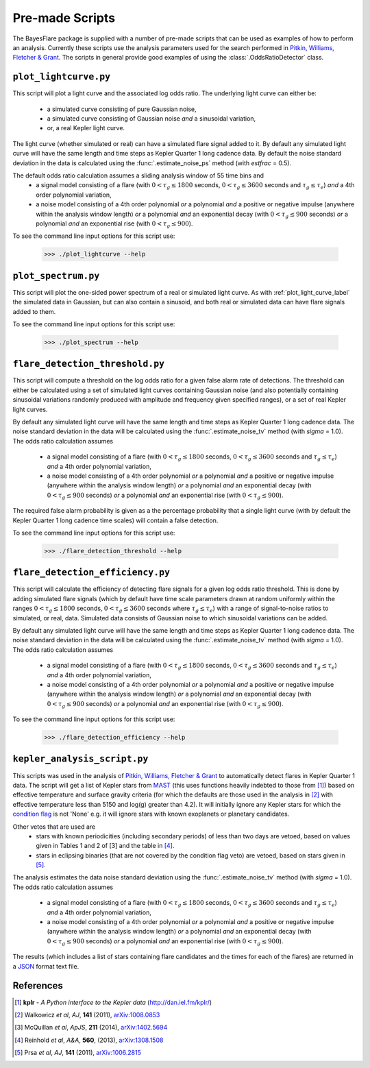 Pre-made Scripts
================

The BayesFlare package is supplied with a number of pre-made scripts that can be
used as examples of how to perform an analysis. Currently these scripts use the
analysis parameters used for the search performed in `Pitkin, Williams, Fletcher & Grant <http://arxiv.org/abs/14XX.XXX>`_.
The scripts in general provide good examples of using the :class:`.OddsRatioDetector` class.

.. _plot_light_curve_label:
``plot_lightcurve.py``
----------------------

This script will plot a light curve and the associated log odds ratio. The underlying light curve
can either be:
 * a simulated curve consisting of pure Gaussian noise,
 * a simulated curve consisting of Gaussian noise *and* a sinusoidal variation,
 * or, a real Kepler light curve.

The light curve (whether simulated or real) can have a simulated flare signal added to it. By default
any simulated light curve will have the same length and time steps as Kepler Quarter 1 long cadence data.
By default the noise standard deviation in the data is calculated using the :func:`.estimate_noise_ps` method
(with `estfrac` = 0.5).

The default odds ratio calculation assumes a sliding analysis window of 55 time bins and
 * a signal model consisting of a flare (with :math:`0 < \tau_g \leq 1800` seconds, :math:`0 < \tau_g \leq 3600` seconds and :math:`\tau_g \leq \tau_e`)
   *and* a 4th order polynomial variation,
 * a noise model consisting of a 4th order polynomial *or* a polynomial *and* a positive or negative impulse
   (anywhere within the analysis window length) *or* a polynomial *and* an exponential decay (with :math:`0 < \tau_g \leq 900`
   seconds) *or* a polynomial *and* an exponential rise (with :math:`0 < \tau_g \leq 900`).

To see the command line input options for this script use:

   >>> ./plot_lightcurve --help

``plot_spectrum.py``
--------------------

This script will plot the one-sided power spectrum of a real or simulated light curve. As
with :ref:`plot_light_curve_label` the simulated data in Gaussian, but can also contain a sinusoid, and
both real or simulated data can have flare signals added to them.

To see the command line input options for this script use:

   >>> ./plot_spectrum --help

``flare_detection_threshold.py``
--------------------------------

This script will compute a threshold on the log odds ratio for a given false alarm rate of detections.
The threshold can either be calculated using a set of simulated light curves containing Gaussian noise
(and also potentially containing sinusoidal variations randomly produced with amplitude and frequency
given specified ranges), or a set of real Kepler light curves.

By default any simulated light curve will have the same length and time steps as Kepler Quarter 1 long
cadence data. The noise standard deviation in the data will be calculated using the
:func:`.estimate_noise_tv` method (with `sigma` = 1.0). The odds ratio calculation assumes
 * a signal model consisting of a flare (with :math:`0 < \tau_g \leq 1800` seconds, :math:`0 < \tau_g \leq 3600` seconds and :math:`\tau_g \leq \tau_e`)
   *and* a 4th order polynomial variation,
 * a noise model consisting of a 4th order polynomial *or* a polynomial *and* a positive or negative impulse
   (anywhere within the analysis window length) *or* a polynomial *and* an exponential decay (with :math:`0 < \tau_g \leq 900`
   seconds) *or* a polynomial *and* an exponential rise (with :math:`0 < \tau_g \leq 900`).

The required false alarm probability is given as a the percentage probability that a single light curve
(with by default the Kepler Quarter 1 long cadence time scales) will contain a false detection.

To see the command line input options for this script use:

   >>> ./flare_detection_threshold --help

``flare_detection_efficiency.py``
---------------------------------

This script will calculate the efficiency of detecting flare signals for a given log odds ratio threshold.
This is done by adding simulated flare signals (which by default have time scale parameters drawn at random
uniformly within the ranges :math:`0 < \tau_g \leq 1800` seconds, :math:`0 < \tau_g \leq 3600` seconds
where :math:`\tau_g \leq \tau_e`) with a range of signal-to-noise ratios to simulated, or real, data.
Simulated data consists of Gaussian noise to which sinusoidal variations can be added.

By default any simulated light curve will have the same length and time steps as Kepler Quarter 1 long
cadence data. The noise standard deviation in the data will be calculated using the
:func:`.estimate_noise_tv` method (with `sigma` = 1.0). The odds ratio calculation assumes
 * a signal model consisting of a flare (with :math:`0 < \tau_g \leq 1800` seconds, :math:`0 < \tau_g \leq 3600` seconds and :math:`\tau_g \leq \tau_e`)
   *and* a 4th order polynomial variation,
 * a noise model consisting of a 4th order polynomial *or* a polynomial *and* a positive or negative impulse
   (anywhere within the analysis window length) *or* a polynomial *and* an exponential decay (with :math:`0 < \tau_g \leq 900`
   seconds) *or* a polynomial *and* an exponential rise (with :math:`0 < \tau_g \leq 900`).

To see the command line input options for this script use:

   >>> ./flare_detection_efficiency --help

``kepler_analysis_script.py``
-----------------------------

This scripts was used in the analysis of `Pitkin, Williams, Fletcher & Grant <http://arxiv.org/abs/14XX.XXX>`_
to automatically detect flares in Kepler Quarter 1 data. The script will get a list of Kepler
stars from `MAST <http://archive.stsci.edu/kepler/>`_ (this uses functions heavily indebted to those from [1]_)
based on effective temperature and surface gravity criteria (for which the defaults are those used in the
analysis in [2]_ with effective temperature less than 5150 and log(g) greater than 4.2). It will initially
ignore any Kepler stars for which the `condition flag <http://archive.stsci.edu/kepler/condition_flag.html>`_
is not 'None' e.g. it will ignore stars with known exoplanets or planetary candidates.

Other vetos that are used are
 * stars with known periodicities (including secondary periods) of less than two days are vetoed, based on
   values given in Tables 1 and 2 of [3] and the table in [4]_.
 * stars in eclipsing binaries (that are not covered by the condition flag veto) are vetoed, based on stars
   given in [5]_.

The analysis estimates the data noise standard deviation using the :func:`.estimate_noise_tv` method (with `sigma` = 1.0).
The odds ratio calculation assumes
 * a signal model consisting of a flare (with :math:`0 < \tau_g \leq 1800` seconds, :math:`0 < \tau_g \leq 3600` seconds and :math:`\tau_g \leq \tau_e`)
   *and* a 4th order polynomial variation,
 * a noise model consisting of a 4th order polynomial *or* a polynomial *and* a positive or negative impulse
   (anywhere within the analysis window length) *or* a polynomial *and* an exponential decay (with :math:`0 < \tau_g \leq 900`
   seconds) *or* a polynomial *and* an exponential rise (with :math:`0 < \tau_g \leq 900`).

The results (which includes a list of stars containing flare candidates and the times for each of the flares)
are returned in a `JSON <http://json.org/>`_ format text file.

References
----------

.. [1] **kplr** - *A Python interface to the Kepler data* (http://dan.iel.fm/kplr/)
.. [2] Walkowicz *et al*, *AJ*, **141** (2011), `arXiv:1008.0853 <http://arxiv.org/abs/1008.0853>`_
.. [3] McQuillan *et al*, *ApJS*, **211** (2014), `arXiv:1402.5694 <http://arxiv.org/abs/1402.5694>`_
.. [4] Reinhold *et al*, *A&A*, **560**, (2013), `arXiv:1308.1508 <http://arxiv.org/abs/1308.1508>`_
.. [5] Prsa *et al*, *AJ*, **141** (2011), `arXiv:1006.2815 <http://arxiv.org/abs/1006.2815>`_
